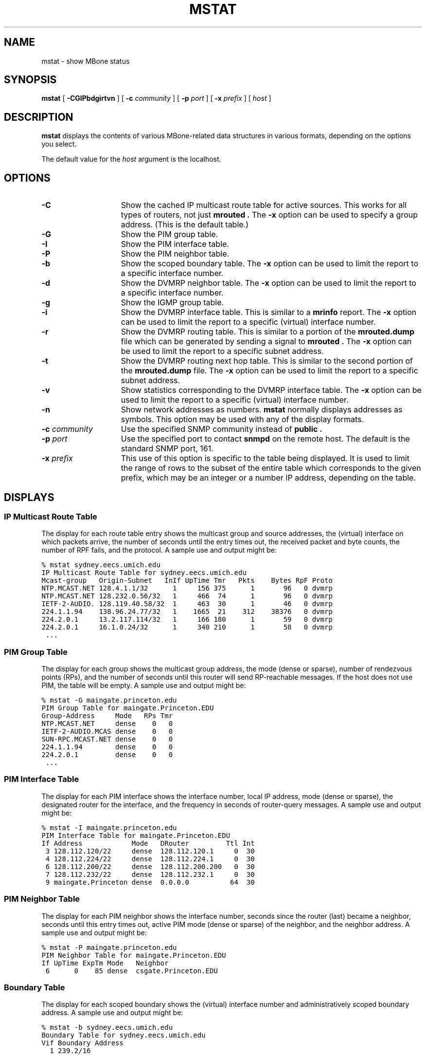 .TH MSTAT 8 "21 April 1995"
.SH NAME
mstat \- show MBone status
.SH SYNOPSIS
.B mstat
[
.B \-CGIPbdgirtvn
] [
.B \-c
.I community
] [
.B \-p
.I port
] [
.B \-x
.I prefix
] [
.I host
]
.SH DESCRIPTION
.IX  "mstat command"  ""  "\fLmstat\fP \(em display MBone status"
.IX  "MBone status, display \(em \fLmstat\fP"
.IX  "status of MBone, display"  ""  "status of MBone, display \(em \fLmstat\fR"
.LP
.B mstat
displays the contents of various MBone-related data structures
in various formats, depending on the options you select.
.LP
The default value for the
.I host
argument is the localhost.
.SH OPTIONS
.TP 15
.B \-C
Show the cached IP multicast route table for active sources.  This works 
for all types of routers, not just 
.B mrouted .  
The
.B \-x
option can be used to specify a group address.
(This is the default table.)
.TP
.B \-G
Show the PIM group table.
.TP
.B \-I
Show the PIM interface table.
.TP
.B \-P
Show the PIM neighbor table.
.TP
.B \-b
Show the scoped boundary table.  The
.B \-x
option can be used to limit the report to a specific interface number.
.TP
.B \-d
Show the DVMRP neighbor table.  The
.B \-x
option can be used to limit the report to a specific interface number.
.TP
.B \-g
Show the IGMP group table.
.TP
.B \-i
Show the DVMRP interface table.  This is similar to a 
.B mrinfo
report.  The
.B \-x
option can be used to limit the report to a specific (virtual) interface 
number.
.TP
.B \-r
Show the DVMRP routing table.  This is similar to a portion of the 
.B mrouted.dump
file which can be generated by sending a signal to 
.B mrouted .  
The
.B \-x
option can be used to limit the report to a specific subnet address.
.TP
.B \-t
Show the DVMRP routing next hop table.  This is similar to the second
portion of the 
.B mrouted.dump
file.  The
.B \-x
option can be used to limit the report to a specific subnet address.
.TP
.B \-v
Show statistics corresponding to the DVMRP interface table.  The 
.B \-x
option can be used to limit the report to a specific (virtual) interface number.
.TP
.B \-n
Show network addresses as numbers.
.B mstat
normally displays addresses as
symbols.  This option may be used with any of the display formats.
.TP
.BI \-c " community"
Use the specified SNMP community instead of
.B public .
.TP
.BI \-p " port"
Use the specified port to contact
.B snmpd
on the remote host.  The default is the standard SNMP port, 161.
.TP
.BI \-x " prefix"
This use of this option is specific to the table being displayed.  It
is used to limit the range of rows to the subset of the entire table
which corresponds to the given prefix, which may be an integer or
a number IP address, depending on the table.
.SH DISPLAYS
.SS "IP Multicast Route Table"
.LP
The display for each route table entry shows the multicast group and source
addresses, the (virtual) interface on which packets arrive, the number of 
seconds until the entry times out, the received packet and byte counts, the 
number of RPF fails, and the protocol.  A sample use and output might be:
.PP
.nf
.ft C
% mstat sydney.eecs.umich.edu
IP Multicast Route Table for sydney.eecs.umich.edu
Mcast-group   Origin-Subnet   InIf UpTime Tmr   Pkts    Bytes RpF Proto
NTP.MCAST.NET 128.4.1.1/32      1     156 375      1       96   0 dvmrp
NTP.MCAST.NET 128.232.0.56/32   1     466  74      1       96   0 dvmrp
IETF-2-AUDIO. 128.119.40.58/32  1     463  30      1       46   0 dvmrp
224.1.1.94    138.96.24.77/32   1    1665  21    312    38376   0 dvmrp
224.2.0.1     13.2.117.114/32   1     166 180      1       59   0 dvmrp
224.2.0.1     16.1.0.24/32      1     340 210      1       58   0 dvmrp
 ...
.fi.PP
.SS "PIM Group Table"
.LP
The display for each group shows the multicast group address, the mode
(dense or sparse), number of rendezvous points (RPs), and the number of
seconds until this router will send RP-reachable messages.  If the
host does not use PIM, the table will be empty.  A sample use 
and output might be:
.PP
.nf
.ft C
% mstat -G maingate.princeton.edu
PIM Group Table for maingate.Princeton.EDU
Group-Address     Mode   RPs Tmr
NTP.MCAST.NET     dense    0   0
IETF-2-AUDIO.MCAS dense    0   0
SUN-RPC.MCAST.NET dense    0   0
224.1.1.94        dense    0   0
224.2.0.1         dense    0   0
 ...
.fi
.PP
.SS "PIM Interface Table"
.LP
The display for each PIM interface shows the interface number, 
local IP address, mode (dense or sparse), the designated router
for the interface, and the frequency in seconds of router-query
messages.  A sample use and output might be:
.PP
.nf
.ft C
% mstat -I maingate.princeton.edu
PIM Interface Table for maingate.Princeton.EDU
If Address            Mode   DRouter         Ttl Int
 3 128.112.120/22     dense  128.112.120.1     0  30
 4 128.112.224/22     dense  128.112.224.1     0  30
 6 128.112.200/22     dense  128.112.200.200   0  30
 7 128.112.232/22     dense  128.112.232.1     0  30
 9 maingate.Princeton dense  0.0.0.0          64  30
.fi
.PP
.SS "PIM Neighbor Table"
.LP
The display for each PIM neighbor shows the interface number, seconds 
since the router (last) became a neighbor,
seconds until this entry times out, active PIM mode (dense or sparse)
of the neighbor, and the neighbor address.  A sample use and output might be:
.PP
.nf
.ft C
% mstat -P maingate.princeton.edu
PIM Neighbor Table for maingate.Princeton.EDU
If UpTime ExpTm Mode   Neighbor
 6      0    85 dense  csgate.Princeton.EDU
.fi
.PP
.SS "Boundary Table"
.LP
The display for each scoped boundary shows the (virtual) interface number and 
administratively scoped boundary address.  A sample use and output might be:
.PP
.nf
.ft C
% mstat -b sydney.eecs.umich.edu
Boundary Table for sydney.eecs.umich.edu
Vif Boundary Address
  1 239.2/16          
.fi
.PP
.SS "DVMRP Neighbor Table"
.LP
The display shows the (virtual) interface number, seconds
since the router (last) became a neighbor, seconds left before
timing out, the generation ID and version number of the neighbor, and
the neighbor address.
A sample use and output might be:
.PP
.nf
.ft C
% mstat -d sydney.eecs.umich.edu
DVMRP Neighbor Table for sydney.eecs.umich.edu
Vif UpTime ExpTm     GenId Version Neighbor
 1    1637   136 796725035 3.3     videosrv2.engin.umich.edu
.fi
.PP
.SS "IGMP Group Table"
.LP
The display shows the multicast group address, the interface
number, whether the local system is a member of the group address on
that interface, the number of seconds since this row was created, the 
number of seconds left until it expires, and the last system reporting 
itself a member.  A sample use and output might be:
.PP
.nf
.ft C
% mstat -g sydney.eecs.umich.edu
IGMP Group Table for sydney.eecs.umich.edu
Group-Address   Vif Self   UpTime Tmr Member
224.2.127.255    0  true     1498 164 sydney.eecs.umich.edu
224.2.212.225    0  false    1503 177 grinch.eecs.umich.edu
.fi
.PP
.SS "DVMRP Virtual Interface Table"
.LP
The display shows the (virtual) interface number, local and remote addresses 
of the interface, the metric and threshold, and the type and current state.
A sample use and output might be:
.PP
.nf
.ft C
% mstat -i sydney.eecs.umich.edu
DVMRP Virtual Interface Table for sydney.eecs.umich.edu
Vif Local-Address   Met Thr Type    State Remote-Address
 0  141.212.99.117    1   1 querier up    141.212.98/23
 1  141.212.99.117    1   1 tunnel  up    videosrv2.engin.umich.edu
 2  141.212.99.117    1   1 tunnel  down  conn1054-classroom1.engin.umich.edu
.fi
.PP
.SS "DVMRP Route Table"
.LP
The display shows the origin, incoming Vif, distance to origin, seconds 
until timeout, and upstream neighbor.  A sample use and output might be:
.PP
.nf
.ft C
% mstat -r sydney.eecs.umich.edu
DVMRP Route Table for sydney.eecs.umich.edu
Origin-Subnet      IVif Met Tmr  UpstreamNeighbor
13.0.32/22            1  11 173  videosrv2.engin.umich.edu
13.1.100/22           1   9 173  videosrv2.engin.umich.edu
13.1.108/22           1  10 173  videosrv2.engin.umich.edu
13.1.136/22           1  10 173  videosrv2.engin.umich.edu
 ...
.fi
.PP
.SS "DVMRP Route Next Hop Table"
.LP
The display shows the origin, outgoing (virtual) interface, and state (leaf
or branch).  If status is leaf, then a multicast datagram from that 
origin will be forwarded on that outgoing vif only if there are members 
of the destination group on that leaf.  A sample use and output might be:
.PP
.nf
.ft C
% mstat -t sydney.eecs.umich.edu
DVMRP Route Next Hop Table for sydney.eecs.umich.edu
Origin-Subnet      OVif State
13.0.32/22            0 leaf
13.0.32/22            2 leaf
13.1.100/22           0 leaf
13.1.100/22           2 leaf
13.1.108/22           0 leaf
13.1.108/22           2 leaf
 ...
.fi
.PP
.SS "DVMRP Virtual Interface Statistics Table"
.LP
The display shows the (virtual) interface number, remote address, 
incoming and outgoing packet and byte counts, the rate limit, and
the interface type and current state.  A sample use and output 
might be:
.PP
.nf
.ft C
% mstat -v sydney.eecs.umich.edu
DVMRP Virtual Interface Statistics Table for sydney.eecs.umich.edu
Vif  InPkts OutPkts    InBytes   OutBytes Rate Type    State Remote-Address
 0       64   18335      16165   18441723    0 querier up    141.212.98/23     
 1    18817      64   18472738      16165  500 tunnel  up    videosrv2.engin.um
 2        0       0          0          0  500 tunnel  down  conn1054-classroom
.fi
.PP
.SH "SEE ALSO"
.BR netstat (8C),
.BR mtrace (8),
.BR mrouted (8)
